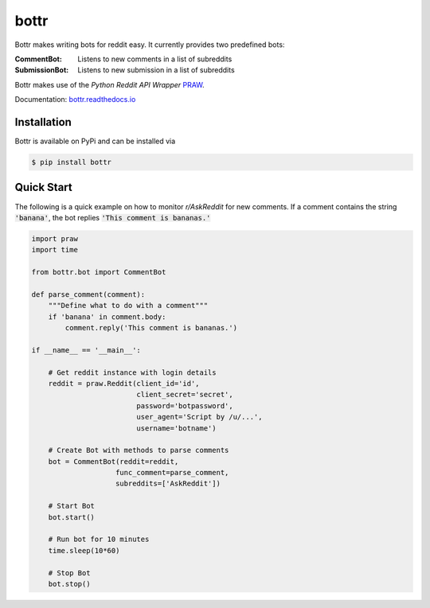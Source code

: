 =====
bottr
=====

Bottr makes writing bots for reddit easy. It currently provides two predefined bots:

:CommentBot: Listens to new comments in a list of subreddits
:SubmissionBot: Listens to new submission in a list of subreddits

Bottr makes use of the `Python Reddit API Wrapper`
`PRAW <http://praw.readthedocs.io/en/latest/index.html>`_.

Documentation: `bottr.readthedocs.io <https://bottr.readthedocs.io>`_

Installation
------------
Bottr is available on PyPi and can be installed via

.. code:: bash

    $ pip install bottr

Quick Start
-----------

The following is a quick example on how to monitor `r/AskReddit` for new comments. If a comment
contains the string :code:`'banana'`, the bot replies :code:`'This comment is bananas.'`

.. code:: python

   import praw
   import time

   from bottr.bot import CommentBot

   def parse_comment(comment):
       """Define what to do with a comment"""
       if 'banana' in comment.body:
           comment.reply('This comment is bananas.')

   if __name__ == '__main__':

       # Get reddit instance with login details
       reddit = praw.Reddit(client_id='id',
                            client_secret='secret',
                            password='botpassword',
                            user_agent='Script by /u/...',
                            username='botname')

       # Create Bot with methods to parse comments
       bot = CommentBot(reddit=reddit,
                       func_comment=parse_comment,
                       subreddits=['AskReddit'])

       # Start Bot
       bot.start()

       # Run bot for 10 minutes
       time.sleep(10*60)

       # Stop Bot
       bot.stop()


